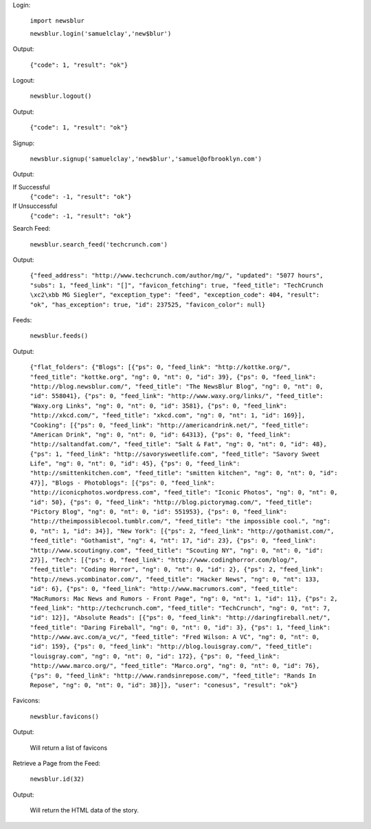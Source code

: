 Login:

  ``import newsblur``

  ``newsblur.login('samuelclay','new$blur')``

Output:

  ``{"code": 1, "result": "ok"}``



Logout:

  ``newsblur.logout()``

Output:

  ``{"code": 1, "result": "ok"}``



Signup:
  
  ``newsblur.signup('samuelclay','new$blur','samuel@ofbrooklyn.com')``

Output:

If Successful
  ``{"code": -1, "result": "ok"}``

If Unsuccessful
  ``{"code": -1, "result": "ok"}``



Search Feed:

  ``newsblur.search_feed('techcrunch.com')``

Output:

  ``{"feed_address": "http://www.techcrunch.com/author/mg/", "updated": "5077 hours", "subs": 1, "feed_link": "[]", "favicon_fetching": true, "feed_title": "TechCrunch \xc2\xbb MG Siegler", "exception_type": "feed", "exception_code": 404, "result": "ok", "has_exception": true, "id": 237525, "favicon_color": null}``



Feeds:

  ``newsblur.feeds()``

Output:

  ``{"flat_folders": {"Blogs": [{"ps": 0, "feed_link": "http://kottke.org/", "feed_title": "kottke.org", "ng": 0, "nt": 0, "id": 39}, {"ps": 0, "feed_link": "http://blog.newsblur.com/", "feed_title": "The NewsBlur Blog", "ng": 0, "nt": 0, "id": 558041}, {"ps": 0, "feed_link": "http://www.waxy.org/links/", "feed_title": "Waxy.org Links", "ng": 0, "nt": 0, "id": 3581}, {"ps": 0, "feed_link": "http://xkcd.com/", "feed_title": "xkcd.com", "ng": 0, "nt": 1, "id": 169}], "Cooking": [{"ps": 0, "feed_link": "http://americandrink.net/", "feed_title": "American Drink", "ng": 0, "nt": 0, "id": 64313}, {"ps": 0, "feed_link": "http://saltandfat.com/", "feed_title": "Salt & Fat", "ng": 0, "nt": 0, "id": 48}, {"ps": 1, "feed_link": "http://savorysweetlife.com", "feed_title": "Savory Sweet Life", "ng": 0, "nt": 0, "id": 45}, {"ps": 0, "feed_link": "http://smittenkitchen.com", "feed_title": "smitten kitchen", "ng": 0, "nt": 0, "id": 47}], "Blogs - Photoblogs": [{"ps": 0, "feed_link": "http://iconicphotos.wordpress.com", "feed_title": "Iconic Photos", "ng": 0, "nt": 0, "id": 50}, {"ps": 0, "feed_link": "http://blog.pictorymag.com/", "feed_title": "Pictory Blog", "ng": 0, "nt": 0, "id": 551953}, {"ps": 0, "feed_link": "http://theimpossiblecool.tumblr.com/", "feed_title": "the impossible cool.", "ng": 0, "nt": 1, "id": 34}], "New York": [{"ps": 2, "feed_link": "http://gothamist.com/", "feed_title": "Gothamist", "ng": 4, "nt": 17, "id": 23}, {"ps": 0, "feed_link": "http://www.scoutingny.com", "feed_title": "Scouting NY", "ng": 0, "nt": 0, "id": 27}], "Tech": [{"ps": 0, "feed_link": "http://www.codinghorror.com/blog/", "feed_title": "Coding Horror", "ng": 0, "nt": 0, "id": 2}, {"ps": 2, "feed_link": "http://news.ycombinator.com/", "feed_title": "Hacker News", "ng": 0, "nt": 133, "id": 6}, {"ps": 0, "feed_link": "http://www.macrumors.com", "feed_title": "MacRumors: Mac News and Rumors - Front Page", "ng": 0, "nt": 1, "id": 11}, {"ps": 2, "feed_link": "http://techcrunch.com", "feed_title": "TechCrunch", "ng": 0, "nt": 7, "id": 12}], "Absolute Reads": [{"ps": 0, "feed_link": "http://daringfireball.net/", "feed_title": "Daring Fireball", "ng": 0, "nt": 0, "id": 3}, {"ps": 1, "feed_link": "http://www.avc.com/a_vc/", "feed_title": "Fred Wilson: A VC", "ng": 0, "nt": 0, "id": 159}, {"ps": 0, "feed_link": "http://blog.louisgray.com/", "feed_title": "louisgray.com", "ng": 0, "nt": 0, "id": 172}, {"ps": 0, "feed_link": "http://www.marco.org/", "feed_title": "Marco.org", "ng": 0, "nt": 0, "id": 76}, {"ps": 0, "feed_link": "http://www.randsinrepose.com/", "feed_title": "Rands In Repose", "ng": 0, "nt": 0, "id": 38}]}, "user": "conesus", "result": "ok"}``



Favicons:

  ``newsblur.favicons()``
  
Output:

  Will return a list of favicons



Retrieve a Page from the Feed:

  ``newsblur.id(32)``
  
Output:
 
  Will return the HTML data of the story.



  

